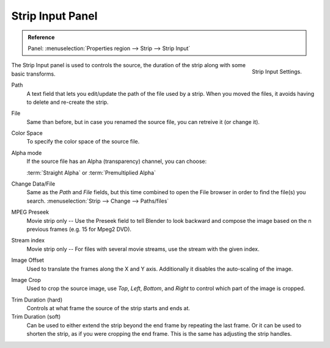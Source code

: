 .. _bpy.types.SequenceCrop:

*****************
Strip Input Panel
*****************

.. admonition:: Reference
   :class: refbox

   | Panel:    :menuselection:`Properties region --> Strip --> Strip Input`

.. figure:: /images/editors_vse_sequencer_properties_input_panel.png
   :align: right

   Strip Input Settings.

The Strip Input panel is used to controls the source,
the duration of the strip along with some basic transforms.

Path
   A text field that lets you edit/update the path of the file used by a strip.
   When you moved the files, it avoids having to delete and re-create the strip.
File
   Same than before, but in case you renamed the source file, you can retreive it (or change it).
Color Space
   To specify the color space of the source file.
Alpha mode
   If the source file has an Alpha (transparency) channel, you can choose:

   :term:`Straight Alpha` or :term:`Premultiplied Alpha`
Change Data/File
   Same as the *Path* and *File* fields, but
   this time combined to open the File browser in order to find the file(s) you search.
   :menuselection:`Strip --> Change --> Paths/files`

MPEG Preseek
   Movie strip only -- Use the Preseek field to tell Blender to look backward and
   compose the image based on the n previous frames (e.g. 15 for Mpeg2 DVD).
Stream index
   Movie strip only -- For files with several movie streams, use the stream with the given index.

Image Offset
   Used to translate the frames along the X and Y axis.
   Additionally it disables the auto-scaling of the image.
Image Crop
   Used to crop the source image, use *Top*, *Left*,
   *Bottom*, and *Right* to control which part of the image is cropped.

.. _sequencer-duration-hard:

Trim Duration (hard)
   Controls at what frame the source of the strip starts and ends at.
Trim Duration (soft)
   Can be used to either extend the strip beyond the end frame by repeating the last frame.
   Or it can be used to shorten the strip, as if you were cropping the end frame.
   This is the same has adjusting the strip handles.
